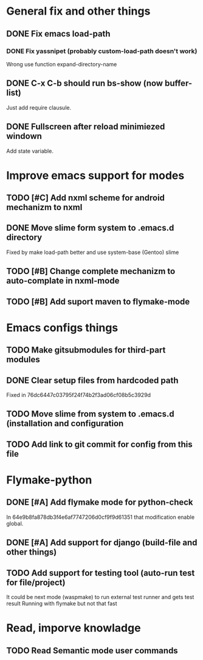* General fix and other things

** DONE Fix emacs load-path
*** DONE Fix yassnipet (probably custom-load-path doesn't work)
    Wrong use function expand-directory-name
** DONE C-x C-b should run bs-show (now buffer-list)
   Just add require clausule.
** DONE Fullscreen after reload minimiezed windown
   Add state variable. 


* Improve emacs support for modes 

** TODO [#C] Add nxml scheme for android mechanizm to nxml
** DONE Move slime form system to .emacs.d directory 
   Fixed by make load-path better  and use system-base (Gentoo) slime
** TODO [#B] Change complete mechanizm to auto-complate in nxml-mode
** TODO [#B] Add suport maven to flymake-mode 


* Emacs configs things

** TODO Make gitsubmodules for third-part modules
** DONE Clear setup files from hardcoded path 
   Fixed in 76dc6447c03795f24f74b2f3ad06cf08b5c3929d
** TODO Move slime from system to .emacs.d (installation and configuration
** TODO Add link to git commit for config from this file


* Flymake-python

** DONE [#A] Add flymake mode for python-check
   In 64e9b8fa878db3f4e6af7747206d0cf9f9d61351 that modification enable global.

** DONE [#A] Add support for django (build-file and other things)

** TODO Add support for testing tool (auto-run test for file/project)
   It could be next mode (waspmake) to run external test runner and gets test result
   Running with flymake but not that fast

* Read, imporve knowladge

** TODO Read Semantic mode user commands


